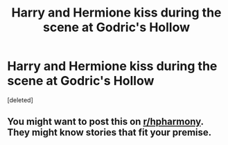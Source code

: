 #+TITLE: Harry and Hermione kiss during the scene at Godric's Hollow

* Harry and Hermione kiss during the scene at Godric's Hollow
:PROPERTIES:
:Score: 2
:DateUnix: 1586436737.0
:DateShort: 2020-Apr-09
:FlairText: Request
:END:
[deleted]


** You might want to post this on [[/r/hpharmony][r/hpharmony]]. They might know stories that fit your premise.
:PROPERTIES:
:Author: HHrPie
:Score: 3
:DateUnix: 1586437001.0
:DateShort: 2020-Apr-09
:END:
